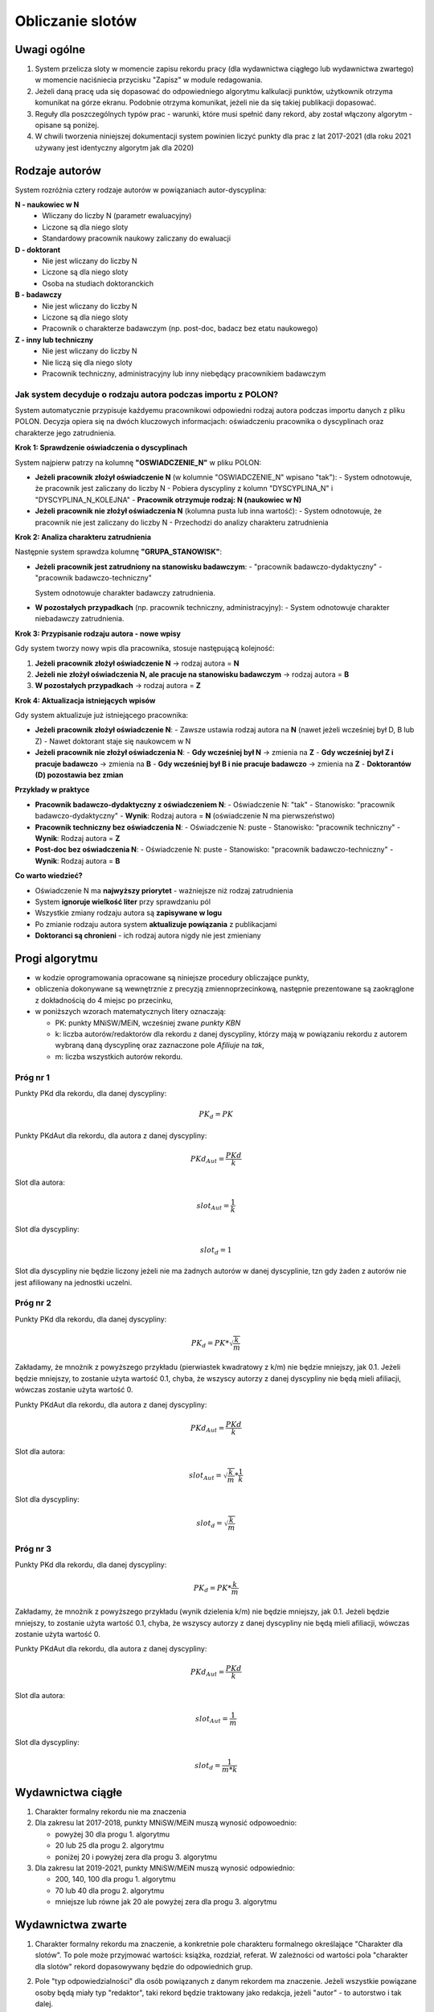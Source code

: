 Obliczanie slotów
=================

Uwagi ogólne
------------

#. System przelicza sloty w momencie zapisu rekordu pracy (dla wydawnictwa ciągłego
   lub wydawnictwa zwartego) w momencie naciśniecia przycisku "Zapisz" w module redagowania.

#. Jeżeli daną pracę uda się dopasować do odpowiedniego algorytmu kalkulacji punktów,
   użytkownik otrzyma komunikat na górze ekranu. Podobnie otrzyma komunikat, jeżeli nie da
   się takiej publikacji dopasować.

#. Reguły dla poszczególnych typów prac - warunki, które musi spełnić dany rekord, aby
   został włączony algorytm - opisane są poniżej.

#. W chwili tworzenia niniejszej dokumentacji system powinien liczyć punkty dla prac
   z lat 2017-2021 (dla roku 2021 używany jest identyczny algorytm jak dla 2020)

Rodzaje autorów
---------------

System rozróżnia cztery rodzaje autorów w powiązaniach autor-dyscyplina:

**N - naukowiec w N**
   - Wliczany do liczby N (parametr ewaluacyjny)
   - Liczone są dla niego sloty
   - Standardowy pracownik naukowy zaliczany do ewaluacji

**D - doktorant**
   - Nie jest wliczany do liczby N
   - Liczone są dla niego sloty
   - Osoba na studiach doktoranckich

**B - badawczy**
   - Nie jest wliczany do liczby N
   - Liczone są dla niego sloty
   - Pracownik o charakterze badawczym (np. post-doc, badacz bez etatu naukowego)

**Z - inny lub techniczny**
   - Nie jest wliczany do liczby N
   - Nie liczą się dla niego sloty
   - Pracownik techniczny, administracyjny lub inny niebędący pracownikiem badawczym

Jak system decyduje o rodzaju autora podczas importu z POLON?
~~~~~~~~~~~~~~~~~~~~~~~~~~~~~~~~~~~~~~~~~~~~~~~~~~~~~~~~~~~~~

System automatycznie przypisuje każdyemu pracownikowi odpowiedni rodzaj autora podczas importu danych z pliku POLON.
Decyzja opiera się na dwóch kluczowych informacjach: oświadczeniu pracownika o dyscyplinach oraz charakterze jego zatrudnienia.

**Krok 1: Sprawdzenie oświadczenia o dyscyplinach**

System najpierw patrzy na kolumnę **"OSWIADCZENIE_N"** w pliku POLON:

* **Jeżeli pracownik złożył oświadczenie N** (w kolumnie "OSWIADCZENIE_N" wpisano "tak"):
  - System odnotowuje, że pracownik jest zaliczany do liczby N
  - Pobiera dyscypliny z kolumn "DYSCYPLINA_N" i "DYSCYPLINA_N_KOLEJNA"
  - **Pracownik otrzymuje rodzaj: N (naukowiec w N)**

* **Jeżeli pracownik nie złożył oświadczenia N** (kolumna pusta lub inna wartość):
  - System odnotowuje, że pracownik nie jest zaliczany do liczby N
  - Przechodzi do analizy charakteru zatrudnienia

**Krok 2: Analiza charakteru zatrudnienia**

Następnie system sprawdza kolumnę **"GRUPA_STANOWISK"**:

* **Jeżeli pracownik jest zatrudniony na stanowisku badawczym**:
  - "pracownik badawczo-dydaktyczny"
  - "pracownik badawczo-techniczny"

  System odnotowuje charakter badawczy zatrudnienia.

* **W pozostałych przypadkach** (np. pracownik techniczny, administracyjny):
  - System odnotowuje charakter niebadawczy zatrudnienia.

**Krok 3: Przypisanie rodzaju autora - nowe wpisy**

Gdy system tworzy nowy wpis dla pracownika, stosuje następującą kolejność:

1. **Jeżeli pracownik złożył oświadczenie N** → rodzaj autora = **N**
2. **Jeżeli nie złożył oświadczenia N, ale pracuje na stanowisku badawczym** → rodzaj autora = **B**
3. **W pozostałych przypadkach** → rodzaj autora = **Z**

**Krok 4: Aktualizacja istniejących wpisów**

Gdy system aktualizuje już istniejącego pracownika:

* **Jeżeli pracownik złożył oświadczenie N**:
  - Zawsze ustawia rodzaj autora na **N** (nawet jeżeli wcześniej był D, B lub Z)
  - Nawet doktorant staje się naukowcem w N

* **Jeżeli pracownik nie złożył oświadczenia N**:
  - **Gdy wcześniej był N** → zmienia na **Z**
  - **Gdy wcześniej był Z i pracuje badawczo** → zmienia na **B**
  - **Gdy wcześniej był B i nie pracuje badawczo** → zmienia na **Z**
  - **Doktorantów (D) pozostawia bez zmian**

**Przykłady w praktyce**

* **Pracownik badawczo-dydaktyczny z oświadczeniem N**:
  - Oświadczenie N: "tak"
  - Stanowisko: "pracownik badawczo-dydaktyczny"
  - **Wynik**: Rodzaj autora = **N** (oświadczenie N ma pierwszeństwo)

* **Pracownik techniczny bez oświadczenia N**:
  - Oświadczenie N: puste
  - Stanowisko: "pracownik techniczny"
  - **Wynik**: Rodzaj autora = **Z**

* **Post-doc bez oświadczenia N**:
  - Oświadczenie N: puste
  - Stanowisko: "pracownik badawczo-techniczny"
  - **Wynik**: Rodzaj autora = **B**

**Co warto wiedzieć?**

* Oświadczenie N ma **najwyższy priorytet** - ważniejsze niż rodzaj zatrudnienia
* System **ignoruje wielkość liter** przy sprawdzaniu pól
* Wszystkie zmiany rodzaju autora są **zapisywane w logu**
* Po zmianie rodzaju autora system **aktualizuje powiązania** z publikacjami
* **Doktoranci są chronieni** - ich rodzaj autora nigdy nie jest zmieniany

Progi algorytmu
---------------

* w kodzie oprogramowania opracowane są niniejsze procedury obliczające punkty,

* obliczenia dokonywane są wewnętrznie z precyzją zmiennoprzecinkową, następnie
  prezentowane są zaokrąglone z dokładnością do 4 miejsc po przecinku,

* w poniższych wzorach matematycznych litery oznaczają:

  - PK: punkty MNiSW/MEiN, wcześniej zwane *punkty KBN*
  - k: liczba autorów/redaktorów dla rekordu z danej dyscypliny, którzy mają w powiązaniu rekordu
    z autorem wybraną daną dyscyplinę oraz zaznaczone pole *Afiliuje* na *tak*,
  - m: liczba wszystkich autorów rekordu.

Próg nr 1
~~~~~~~~~

Punkty PKd dla rekordu, dla danej dyscypliny:

.. math::

   PK_{d} = PK

Punkty PKdAut dla rekordu, dla autora z danej dyscypliny:

.. math::

   PKd_{Aut} = \frac{ PKd}{k}

Slot dla autora:

.. math::

   slot_{Aut} = \frac {1}{k}

Slot dla dyscypliny:

.. math::

   slot_{d} = 1

Slot dla dyscypliny nie będzie liczony jeżeli nie ma żadnych autorów w danej dyscyplinie, tzn
gdy żaden z autorów nie jest afiliowany na jednostki uczelni.

Próg nr 2
~~~~~~~~~

Punkty PKd dla rekordu, dla danej dyscypliny:

.. math::

   PK_{d} = PK * \sqrt  { \frac{k}{m} }

Zakładamy, że mnożnik z powyższego przykładu (pierwiastek kwadratowy z k/m) nie będzie mniejszy, jak 0.1. Jeżeli będzie mniejszy,
to zostanie użyta wartość 0.1, chyba, że wszyscy autorzy z danej dyscypliny nie będą mieli afiliacji, wówczas zostanie użyta
wartość 0.

Punkty PKdAut dla rekordu, dla autora z danej dyscypliny:

.. math::

   PKd_{Aut} = \frac{ PKd}{k}

Slot dla autora:

.. math::

   slot_{Aut} = \sqrt  { \frac{k}{m} } * \frac {1}{k}

Slot dla dyscypliny:

.. math::

   slot_{d} = \sqrt  { \frac{k}{m} }

Próg nr 3
~~~~~~~~~

Punkty PKd dla rekordu, dla danej dyscypliny:

.. math::

   PK_{d} = PK * \frac{k}{m}

Zakładamy, że mnożnik z powyższego przykładu (wynik dzielenia k/m) nie będzie mniejszy, jak 0.1. Jeżeli będzie mniejszy,
to zostanie użyta wartość 0.1, chyba, że wszyscy autorzy z danej dyscypliny nie będą mieli afiliacji, wówczas zostanie użyta
wartość 0.

Punkty PKdAut dla rekordu, dla autora z danej dyscypliny:

.. math::

   PKd_{Aut} = \frac{ PKd}{k}

Slot dla autora:

.. math::

   slot_{Aut} = { \frac{1}{m} }

Slot dla dyscypliny:

.. math::

   slot_{d} = { \frac{1}{m * k} }

Wydawnictwa ciągłe
------------------

#. Charakter formalny rekordu nie ma znaczenia

#. Dla zakresu lat 2017-2018, punkty MNiSW/MEiN muszą wynosić odpowoednio:

   * powyżej 30 dla progu 1. algorytmu
   * 20 lub 25 dla progu 2. algorytmu
   * poniżej 20 i powyżej zera dla progu 3. algorytmu

#. Dla zakresu lat 2019-2021, punkty MNiSW/MEiN muszą wynosić odpowiednio:

   * 200, 140, 100 dla progu 1. algorytmu
   * 70 lub 40 dla progu 2. algorytmu
   * mniejsze lub równe jak 20 ale powyżej zera dla progu 3. algorytmu

Wydawnictwa zwarte
------------------

#. Charakter formalny rekordu ma znaczenie, a konkretnie pole charakteru formalnego określające
   "Charakter dla slotów". To pole może przyjmować wartości: książka, rozdział, referat. W
   zależności od wartości pola "charakter dla slotów" rekord dopasowywany będzie do
   odpowiednich grup.

#. Pole "typ odpowiedzialności" dla osób powiązanych z danym rekordem ma znaczenie. Jeżeli
   wszystkie powiązane osoby będą miały typ "redaktor", taki rekord będzie traktowany jako redakcja,
   jeżeli "autor" - to autorstwo i tak dalej.

#. Charakter dla slotów = refereat:

   * punkty MNiSW/MEiN = 15 oraz powiązanie z zewnętrzną bazą danych - nazwa bazy danych
     dowolna, skrót nazwy bazy danych równy "WOS". Powiązanie z zewnętrzną baza danych
     można dodać dla każdego rekordu, korzystając z formularza na końcu strony edycji
     rekordu - próg 3. algorytmu,

   * punkty MNiSW/MEiN 200, 140, 100 - próg 1. algorytmu,

   * punkty MNiSW/MEiN 70, 40 - próg 2. algorytmu,

   *  punkty MNiSW/MEiN równe 20:

      - gdy wydawca na dany rok ma poziom równy 1: próg 2. algorytmu
      - gdy wydawca nieokreślony lub inny poziom: próg 3. algorytmu

   * punkty MNiSW/MEiN równe 50 i poziom wydawcy równe 2: próg 1. algorytmu

   * punkty MNiSW/MEiN równe 5: próg 3. algorytmu

#. Charakter dla slotów = książka lub rozdział:

   * poziom wydawcy równy 2 oraz:

     - autorstwo + książka + punkty MNiSW/MEiN = (200 lub 100), lub
     - redakcja + książka + punkty MNiSW/MEiN = (100 lub 50), lub
     - rozdział + punkty MNiSW/MEiN = (50 lub 25)

     ... da w rezultacie próg 1. algorytmu

   * poziom wydawcy równy 1 oraz:

     - autorstwo + książka + punkty MNiSW/MEiN = (80 lub 40 lub 100), lub
     - redakcja + książka + punkty MNiSW/MEiN = (20 lub 10), lub
     - rozdział + punkty MNiSW/MEiN = (20 lub 10)

     ... da w rezultacie próg 2. algorytmu

   * poziom wydawcy inny lub bez określenia wydawcy oraz:

     - książka + autorstwo + punkty MNiSW/MEiN = (20 lub 10), lub
     - książka + redakcja + punkty MNiSW/MEiN = (5 lub 2.5), lub
     - rozdział + punkty MNiSW/MEiN = (5 lub 2.5)

     ... da w rezultacie próg 3. algorytmu.

   * warunek "książka" lub "rozdział" dopasowywany jest z uwzględnieniem
     pola "charakter dla slotów" dla danego charakteru formalnego rekordu,

   * warunek "autorstwo" lub "redakcja" dopasowywany jest uwzględniając
     pole "typ odpowiedzialności" przy powiązaniu osoby z rekordem, a konkretnie
     jego pod-pole "typ ogólny". Jeżeli będzie tam wartość "autor" lub
     "redaktor", system postąpi odpowiednio do wartości pola. Jeżeli rekord
     będzie posiadał jednocześnie autorów oraz redaktorów lub też rekord
     nie będzie posiadał ani autorów, ani redaktorów, system wyświeli komunikat
     o braku możliwości obliczenia slotów.

Wydawnictwa HST
---------------

Dla dyscyplin będących w grupie HST (nauki humanistyczne, nauki społeczne, teologia):

* jeżeli publikacja zawiera wyłącznie takie dyscypliny, należy zwiększyć punktację PK
  w sposób przewidziany w ustawie (czyli zamiast 80 punktów PK wpisujemy od razu 120),

* jeżeli publikacja zawiera dyscypliny HST oraz dyscypliny "zwykłe", wpisujemy punktację bazową;
  system w takim przypadku zwiększy o 1.5x punktację bazową dla dyscyplin HST przy obliczeniach
  punktacji za slot.

W ten sposób może dochodzić do rozbieżności w raportach, gdy zbierana (sumowana) jest punktacja PK całego rekordu
nie zaś punktacja slotu.
